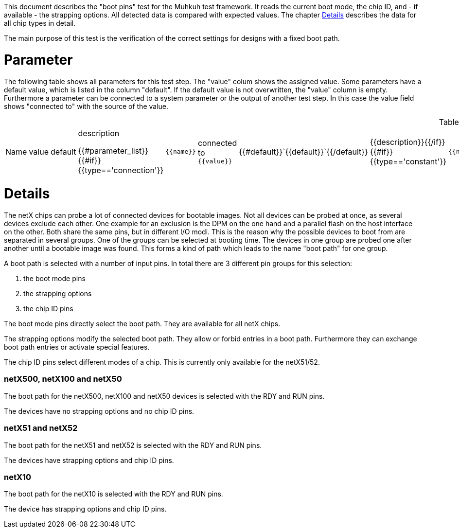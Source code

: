 
This document describes the "boot pins" test for the Muhkuh test framework. It reads the current boot mode, the chip ID, and - if available - the strapping options.
All detected data is compared with expected values. The chapter <<Details>> describes the data for all chip types in detail.

The main purpose of this test is the verification of the correct settings for designs with a fixed boot path.

# Parameter

The following table shows all parameters for this test step.
The "value" colum shows the assigned value.
Some parameters have a default value, which is listed in the column "default". If the default value is not overwritten, the "value" column is empty. Furthermore a parameter can be connected to a system parameter or the output of another test step. In this case the value field shows "connected to" with the source of the value.

.List of all parameters
|===
| Name        | value | default | description

{{#parameter_list}}
{{#if}}{{type=='connection'}}| `{{name}}` | connected to `{{value}}` | {{#default}}`{{default}}`{{/default}} | {{description}}{{/if}}
{{#if}}{{type=='constant'}}| `{{name}}` | `{{value}}` | {{#default}}`{{default}}`{{/default}} | {{description}}{{/if}}
{{#if}}{{type=='default'}}| `{{name}}` | _see default_ | {{#default}}`{{default}}`{{/default}} | {{description}}{{/if}}
{{/parameter_list}}
|===

// # Overview

// [graphviz,format="svg"]
// ....
// include::test_flow.gv[]
// ....

# Details

The netX chips can probe a lot of connected devices for bootable images. Not all devices can be probed at once, as several devices exclude each other.
One example for an exclusion is the DPM on the one hand and a parallel flash on the host interface on the other. Both share the same pins, but in different I/O modi.
This is the reason why the possible devices to boot from are separated in several groups. One of the groups can be selected at booting time.
The devices in one group are probed one after another until a bootable image was found. This forms a kind of path which leads to the name "boot path" for one group.

A boot path is selected with a number of input pins.
In total there are 3 different pin groups for this selection:

. the boot mode pins
. the strapping options
. the chip ID pins

The boot mode pins directly select the boot path. They are available for all netX chips.

The strapping options modify the selected boot path. They allow or forbid entries in a boot path. Furthermore they can exchange boot path entries or activate special features.

The chip ID pins select different modes of a chip. This is currently only available for the netX51/52.


=== netX500, netX100 and netX50
The boot path for the netX500, netX100 and netX50 devices is selected with the RDY and RUN pins.

The devices have no strapping options and no chip ID pins.


=== netX51 and netX52
The boot path for the netX51 and netX52 is selected with the RDY and RUN pins.

The devices have strapping options and chip ID pins.


=== netX10
The boot path for the netX10 is selected with the RDY and RUN pins.

The device has strapping options and chip ID pins.




